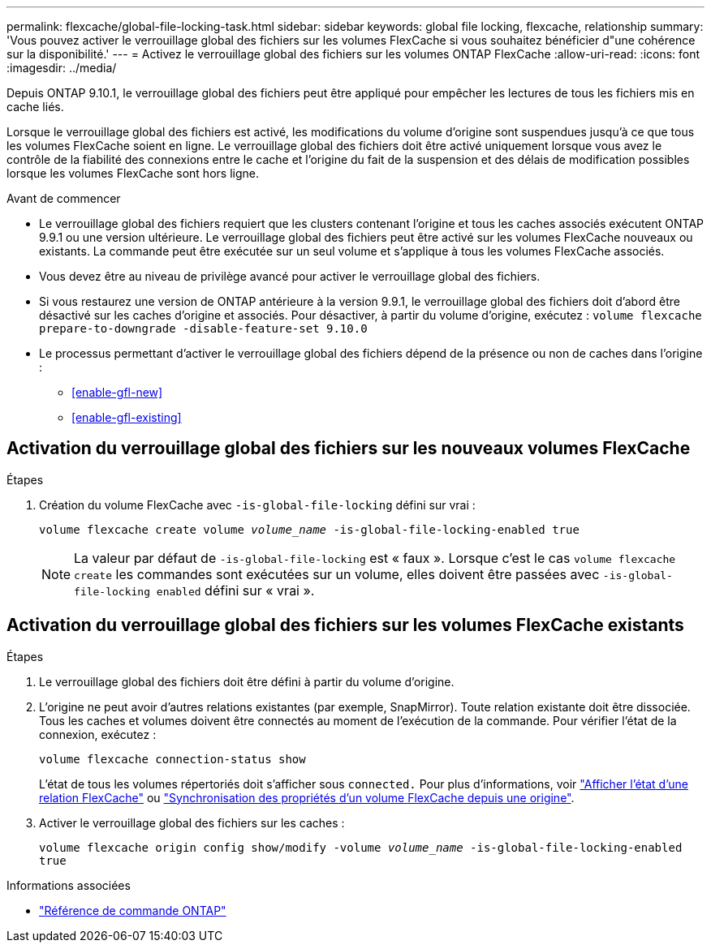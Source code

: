 ---
permalink: flexcache/global-file-locking-task.html 
sidebar: sidebar 
keywords: global file locking, flexcache, relationship 
summary: 'Vous pouvez activer le verrouillage global des fichiers sur les volumes FlexCache si vous souhaitez bénéficier d"une cohérence sur la disponibilité.' 
---
= Activez le verrouillage global des fichiers sur les volumes ONTAP FlexCache
:allow-uri-read: 
:icons: font
:imagesdir: ../media/


[role="lead"]
Depuis ONTAP 9.10.1, le verrouillage global des fichiers peut être appliqué pour empêcher les lectures de tous les fichiers mis en cache liés.

Lorsque le verrouillage global des fichiers est activé, les modifications du volume d'origine sont suspendues jusqu'à ce que tous les volumes FlexCache soient en ligne. Le verrouillage global des fichiers doit être activé uniquement lorsque vous avez le contrôle de la fiabilité des connexions entre le cache et l'origine du fait de la suspension et des délais de modification possibles lorsque les volumes FlexCache sont hors ligne.

.Avant de commencer
* Le verrouillage global des fichiers requiert que les clusters contenant l'origine et tous les caches associés exécutent ONTAP 9.9.1 ou une version ultérieure. Le verrouillage global des fichiers peut être activé sur les volumes FlexCache nouveaux ou existants. La commande peut être exécutée sur un seul volume et s'applique à tous les volumes FlexCache associés.
* Vous devez être au niveau de privilège avancé pour activer le verrouillage global des fichiers.
* Si vous restaurez une version de ONTAP antérieure à la version 9.9.1, le verrouillage global des fichiers doit d'abord être désactivé sur les caches d'origine et associés. Pour désactiver, à partir du volume d'origine, exécutez : `volume flexcache prepare-to-downgrade -disable-feature-set 9.10.0`
* Le processus permettant d'activer le verrouillage global des fichiers dépend de la présence ou non de caches dans l'origine :
+
** <<enable-gfl-new>>
** <<enable-gfl-existing>>






== Activation du verrouillage global des fichiers sur les nouveaux volumes FlexCache

.Étapes
. Création du volume FlexCache avec `-is-global-file-locking` défini sur vrai :
+
`volume flexcache create volume _volume_name_ -is-global-file-locking-enabled true`

+

NOTE: La valeur par défaut de `-is-global-file-locking` est « faux ». Lorsque c'est le cas `volume flexcache create` les commandes sont exécutées sur un volume, elles doivent être passées avec `-is-global-file-locking enabled` défini sur « vrai ».





== Activation du verrouillage global des fichiers sur les volumes FlexCache existants

.Étapes
. Le verrouillage global des fichiers doit être défini à partir du volume d'origine.
. L'origine ne peut avoir d'autres relations existantes (par exemple, SnapMirror). Toute relation existante doit être dissociée. Tous les caches et volumes doivent être connectés au moment de l'exécution de la commande. Pour vérifier l'état de la connexion, exécutez :
+
`volume flexcache connection-status show`

+
L'état de tous les volumes répertoriés doit s'afficher sous `connected.` Pour plus d'informations, voir link:view-connection-status-origin-task.html["Afficher l'état d'une relation FlexCache"] ou link:synchronize-properties-origin-volume-task.html["Synchronisation des propriétés d'un volume FlexCache depuis une origine"].

. Activer le verrouillage global des fichiers sur les caches :
+
`volume flexcache origin config show/modify -volume _volume_name_ -is-global-file-locking-enabled true`



.Informations associées
* link:https://docs.netapp.com/us-en/ontap-cli/["Référence de commande ONTAP"^]

